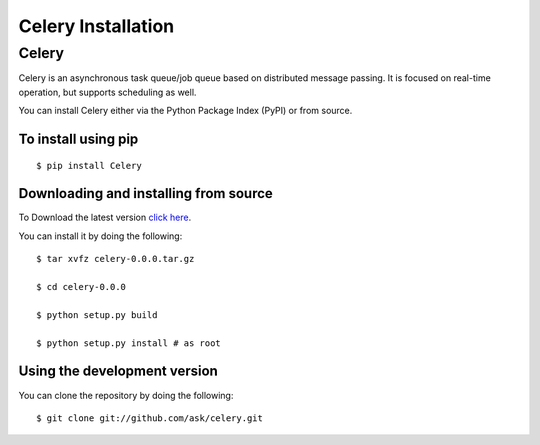 .. _celery-installation:

Celery Installation
===================

------
Celery
------

Celery is an asynchronous task queue/job queue based on distributed message
passing. It is focused on real-time operation, but supports scheduling as well.

You can install Celery either via the Python Package Index (PyPI) or from source.

To install using pip
--------------------
::

    $ pip install Celery


.. _celery-installing-from-source:

Downloading and installing from source
--------------------------------------

To Download the latest version `click here`_.

.. _click here: http://pypi.python.org/pypi/celery/



You can install it by doing the following::

    $ tar xvfz celery-0.0.0.tar.gz

    $ cd celery-0.0.0

    $ python setup.py build

    $ python setup.py install # as root


.. _celery-installing-from-git:

Using the development version
-----------------------------

You can clone the repository by doing the following::

    $ git clone git://github.com/ask/celery.git
